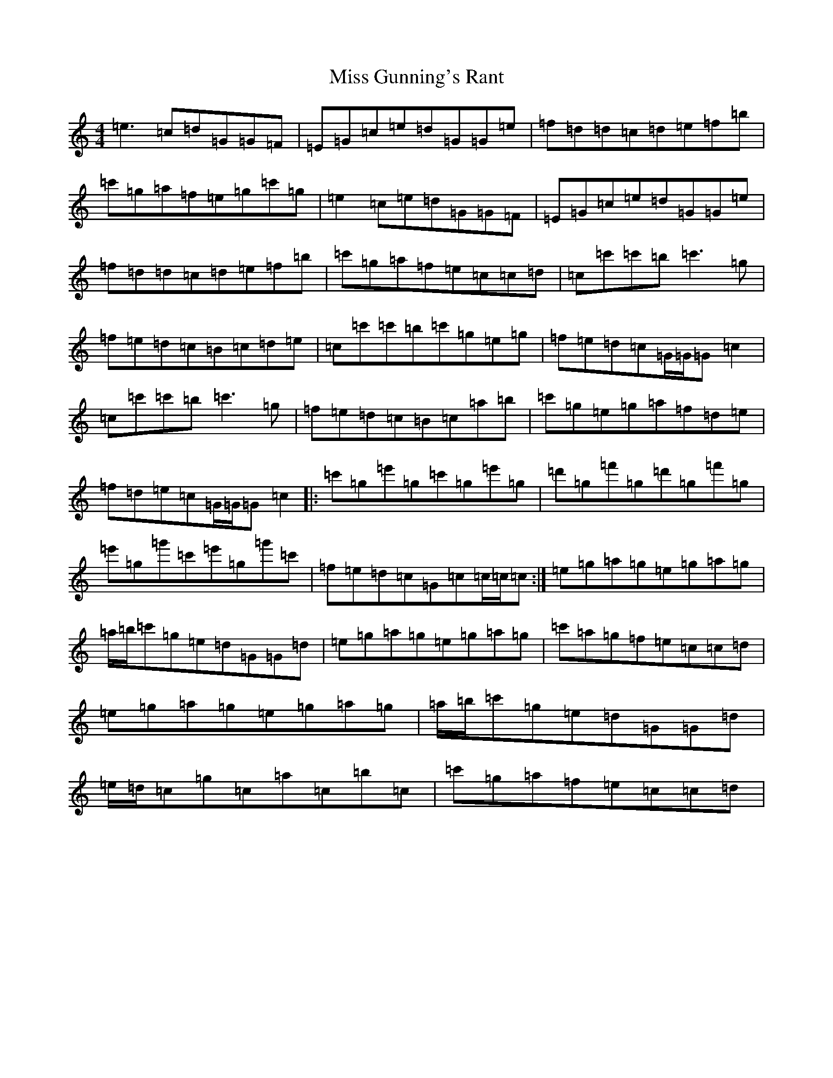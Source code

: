 X: 14325
T: Miss Gunning's Rant
S: https://thesession.org/tunes/8860#setting8860
Z: A Major
R: reel
M: 4/4
L: 1/8
K: C Major
=e3=c=d=G=G=F|=E=G=c=e=d=G=G=e|=f=d=d=c=d=e=f=b|=c'=g=a=f=e=g=c'=g|=e2=c=e=d=G=G=F|=E=G=c=e=d=G=G=e|=f=d=d=c=d=e=f=b|=c'=g=a=f=e=c=c=d|=c=c'=c'=b=c'3=g|=f=e=d=c=B=c=d=e|=c=c'=c'=b=c'=g=e=g|=f=e=d=c=G/2=G/2=G=c2|=c=c'=c'=b=c'3=g|=f=e=d=c=B=c=a=b|=c'=g=e=g=a=f=d=e|=f=d=e=c=G/2=G/2=G=c2|:=c'=g=e'=g=c'=g=e'=g|=d'=g=f'=g=d'=g=f'=g|=e'=g=g'=c'=e'=g=g'=c'|=f=e=d=c=G=c=c/2=c/2=c:|=e=g=a=g=e=g=a=g|=a/2=b/2=c'=g=e=d=G=G=d|=e=g=a=g=e=g=a=g|=c'=a=g=f=e=c=c=d|=e=g=a=g=e=g=a=g|=a/2=b/2=c'=g=e=d=G=G=d|=e/2=d/2=c=g=c=a=c=b=c|=c'=g=a=f=e=c=c=d|